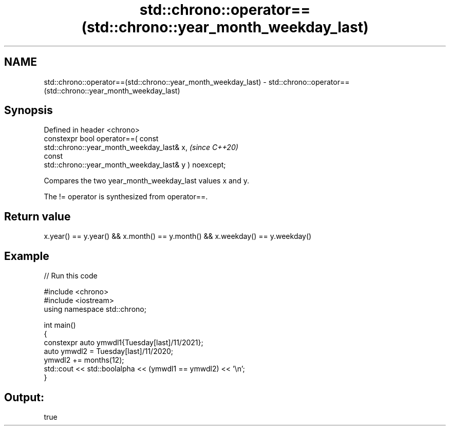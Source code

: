 .TH std::chrono::operator==(std::chrono::year_month_weekday_last) 3 "2024.06.10" "http://cppreference.com" "C++ Standard Libary"
.SH NAME
std::chrono::operator==(std::chrono::year_month_weekday_last) \- std::chrono::operator==(std::chrono::year_month_weekday_last)

.SH Synopsis
   Defined in header <chrono>
   constexpr bool operator==( const
   std::chrono::year_month_weekday_last& x,                               \fI(since C++20)\fP
                              const
   std::chrono::year_month_weekday_last& y ) noexcept;

   Compares the two year_month_weekday_last values x and y.

   The != operator is synthesized from operator==.

.SH Return value

   x.year() == y.year() && x.month() == y.month() && x.weekday() == y.weekday()

.SH Example


// Run this code

 #include <chrono>
 #include <iostream>
 using namespace std::chrono;

 int main()
 {
     constexpr auto ymwdl1{Tuesday[last]/11/2021};
     auto ymwdl2 = Tuesday[last]/11/2020;
     ymwdl2 += months(12);
     std::cout << std::boolalpha << (ymwdl1 == ymwdl2) << '\\n';
 }

.SH Output:

 true
